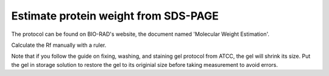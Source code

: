 Estimate protein weight from SDS-PAGE
=====================================

The protocol can be found on BIO-RAD's website, the document named 'Molecular Weight Estimation'. 

Calculate the Rf manually with a ruler. 

Note that if you follow the guide on fixing, washing, and staining gel protocol from ATCC, the gel will shrink its size. Put the gel in storage solution to restore the gel to its originial size before taking measurement to avoid errors. 

